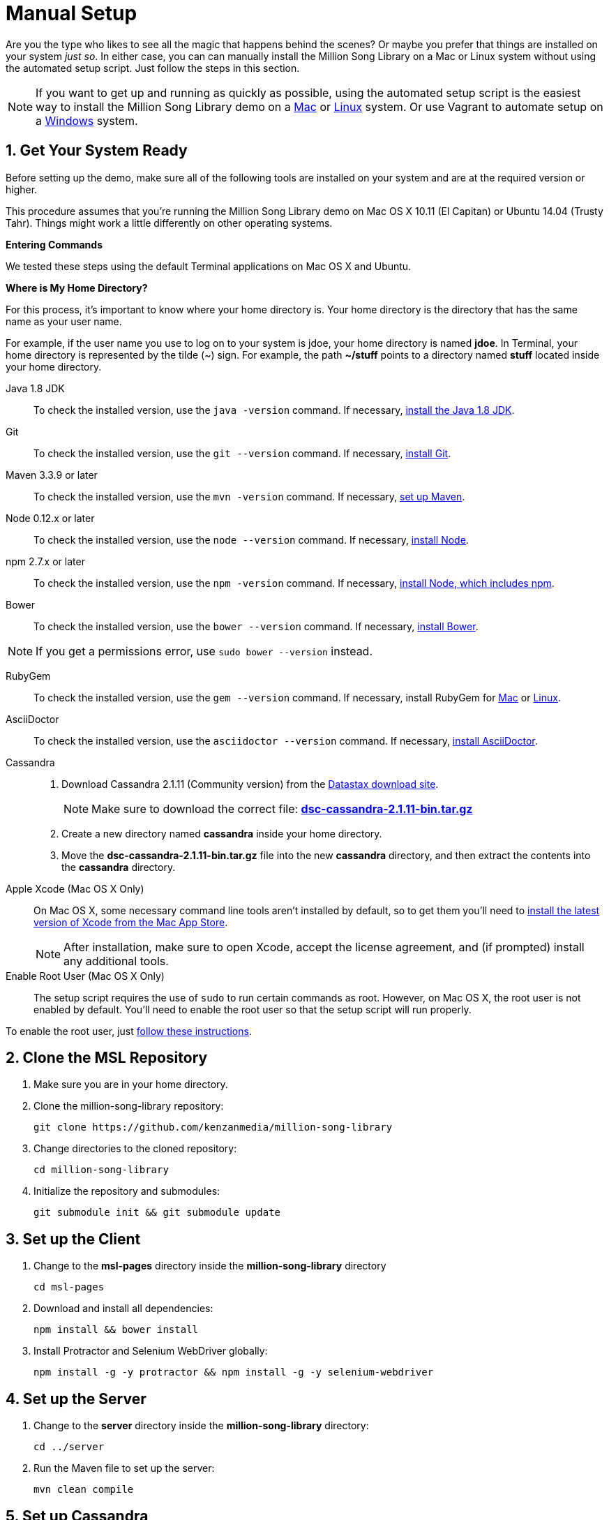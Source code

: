 [[setup-manual]]
= Manual Setup
:sectnums:
:icons: font

Are you the type who likes to see all the magic that happens behind the scenes? Or maybe you prefer that things are installed on your system _just so_. In either case, you can can manually install the Million Song Library on a Mac or Linux system without using the automated setup script. Just follow the steps in this section.

NOTE: If you want to get up and running as quickly as possible, using the automated setup script is the easiest way to install the Million Song Library demo on a <<Setup-Mac.adoc#setup-mac,Mac>> or <<Setup-Ubuntu.adoc#setup-ubuntu,Linux>> system. Or use Vagrant to automate setup on a <<Setup-Windows.adoc#setup-windows,Windows>> system.

== Get Your System Ready

Before setting up the demo, make sure all of the following tools are installed on your system and are at the required version or higher.

This procedure assumes that you're running the Million Song Library demo on Mac OS X 10.11 (El Capitan) or Ubuntu 14.04 (Trusty Tahr). Things might work a little differently on other operating systems.

====
*Entering Commands*

We tested these steps using the default Terminal applications on Mac OS X and Ubuntu.
====

====
*Where is My Home Directory?*

For this process, it's important to know where your home directory is. Your home directory is the directory that has the same name as your user name.

For example, if the user name you use to log on to your system is jdoe, your home directory is named *jdoe*. In Terminal, your home directory is represented by the tilde (~) sign. For example, the path *~/stuff* points to a directory named *stuff* located inside your home directory.

====

Java 1.8 JDK::

To check the installed version, use the `java -version` command. If necessary, http://www.oracle.com/technetwork/java/javase/downloads/jdk8-downloads-2133151.html[install the Java 1.8 JDK^].

Git::

To check the installed version, use the `git --version` command. If necessary, http://git-scm.com/downloads[install Git^].

Maven 3.3.9 or later::

To check the installed version, use the `mvn -version` command. If necessary, http://www.tutorialspoint.com/maven/maven_environment_setup.htm[set up Maven^].

Node 0.12.x or later::

To check the installed version, use the `node --version` command. If necessary, https://nodejs.org/en/download/[install Node^].

npm 2.7.x or later::

To check the installed version, use the `npm -version` command. If necessary, https://nodejs.org/en/download/[install Node, which includes npm^].

Bower::

To check the installed version, use the `bower --version` command. If necessary, https://github.com/bower/bower[install Bower^].

NOTE: If you get a permissions error, use `sudo bower --version` instead.

RubyGem::

To check the installed version, use the `gem --version` command. If necessary, install RubyGem for https://gorails.com/setup/osx/10.11-el-capitan[Mac^] or https://gorails.com/setup/ubuntu/14.04[Linux^].

AsciiDoctor::

To check the installed version, use the `asciidoctor --version` command. If necessary, http://asciidoctor.org/#installation[install AsciiDoctor^].

Cassandra::
. Download Cassandra 2.1.11 (Community version) from the https://downloads.datastax.com/community/[Datastax download site^].
+
NOTE: Make sure to download the correct file: https://downloads.datastax.com/community/dsc-cassandra-2.1.11-bin.tar.gz[*dsc-cassandra-2.1.11-bin.tar.gz*]
. Create a new directory named *cassandra* inside your home directory.
. Move the *dsc-cassandra-2.1.11-bin.tar.gz* file into the new *cassandra* directory, and then extract the contents into the *cassandra* directory.

Apple Xcode (Mac OS X Only)::

On Mac OS X, some necessary command line tools aren't installed by default, so to get them you'll need to https://developer.apple.com/xcode/download/[install the latest version of Xcode from the Mac App Store^].
+
NOTE: After installation, make sure to open Xcode, accept the license agreement, and (if prompted) install any additional tools.

Enable Root User (Mac OS X Only)::

The setup script requires the use of `sudo` to run certain commands as root. However, on Mac OS X, the root user is not enabled by default. You'll need to enable the root user so that the setup script will run properly.

To enable the root user, just https://support.apple.com/en-us/HT204012[follow these instructions^].

== Clone the MSL Repository

. Make sure you are in your home directory.
. Clone the million-song-library repository:
+
----
git clone https://github.com/kenzanmedia/million-song-library
----
. Change directories to the cloned repository:
+
----
cd million-song-library
----
+
. Initialize the repository and submodules:
+
----
git submodule init && git submodule update
----

== Set up the Client

. Change to the *msl-pages* directory inside the *million-song-library* directory
+
----
cd msl-pages
----
. Download and install all dependencies:
+
----
npm install && bower install
----
+
. Install Protractor and Selenium WebDriver globally:
+
----
npm install -g -y protractor && npm install -g -y selenium-webdriver
----

== Set up the Server

. Change to the *server* directory inside the *million-song-library* directory:
+
----
cd ../server
----
. Run the Maven file to set up the server:
+
----
mvn clean compile
----

[[start-cassandra-manual]]
== Set up Cassandra

. Open a new Terminal window.
. Start Cassandra:
+
----
sh ~/cassandra/dsc-cassandra-2.1.11/bin/cassandra
----
. After Cassandra finishes starting, press *<Enter>* to display the command prompt again.
. Enter the Cassandra console:
+
----
sh ~/cassandra/dsc-cassandra-2.1.11/bin/cqlsh
----
. Import data by entering the following commands at the *cqlsh>* prompt, pressing *<Enter>* after each command:
+
----
SOURCE 'msl_ddl_latest.cql';
SOURCE 'msl_dat_latest.cql';
----
+
Wait for the database to import the data -- this will take several minutes.
. Exit the console:
+
----
exit
----

WARNING: If you get an error when trying to start Cassandra, it probably means that Cassandra is already running (for example, from running the Million Song Library demo previously). To correct this issue, reboot your system, or stop Cassandra (see <<stop-msl-manual>>). Then try starting Cassandra again. You should always make sure to stop Cassandra when you're done working with the Million Song Library demo.

[[start-msl-manual]]
== Start the MSL Demo

. Open a new Terminal window.
. Change to the application directory: 
+
----
cd ~/million-song-library/msl-pages
----
+

. Start the application front end:
+
----
npm run full-dev
----
+
Wait for the front end to start up -- this will take just a couple of minutes.
. Open a new Terminal window.
+
WARNING: Make sure to open a new Terminal tab or window before starting the servers, to avoid stopping the front end.
+
. Change to the application directory: 
+
----
cd ~/million-song-library/msl-pages
----
+
. Start the server instances:
+
_Linux:_
+
----
sudo npm run serve-all
----
+
_Mac:_
+
----
npm run serve-all
----
+
Wait for the server instances to start up -- again, this will take just a couple of minutes.
. Open a Web browser and point it to: *msl.kenzanlabs.com:3000*
+
The Million Song Library home page displays.
+
NOTE: If you don't see data right away, wait a few minutes and then refresh the page. If data still doesn't load, try clearing your web browser cache.

[[stop-msl-manual]]
== Stop the MSL Demo

. Switch to the Terminal window where you started the server instances and press *Control+C* to stop the server.
. Switch to the Terminal window where you started the application and press *Control+C* to stop the application.
. Switch to the Terminal window where you started Cassandra and enter the following command:
+
----
ps auwx | grep cassandra
----
+
Look at the output from the command and note the first 3&#8211;5 digit number that appears in the output. This is the process ID for Cassandra.
. Enter the following command where *pid* is the process ID you found (you'll be prompted for your administrator password):
+
----
sudo kill pid
----

NOTE: You don't need to run the setup script if you want to start the Million Song Library demo again. Just start Cassandra (see <<start-cassandra-manual>>) and then start the application and server instances (see <<start-msl-manual>>).
